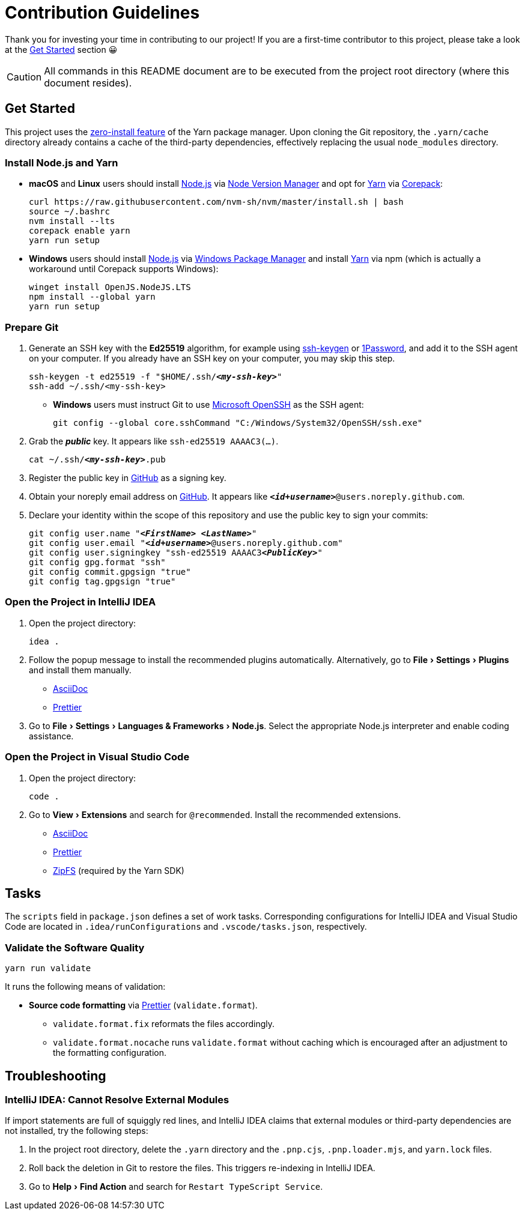 = Contribution Guidelines
:experimental:
:source-highlighter: highlight.js

Thank you for investing your time in contributing to our project!
If you are a first-time contributor to this project, please take a look at the <<get_started>> section 😀

CAUTION: All commands in this README document are to be executed from the project root directory (where this document resides).

[[get_started]]
== Get Started

This project uses the https://yarnpkg.com/features/zero-installs[zero-install feature] of the Yarn package manager.
Upon cloning the Git repository, the `.yarn/cache` directory already contains a cache of the third-party dependencies, effectively replacing the usual `node_modules` directory.

=== Install Node.js and Yarn

* *macOS* and *Linux* users should install https://nodejs.org/en[Node.js] via https://github.com/nvm-sh/nvm[Node Version Manager] and opt for https://yarnpkg.com/getting-started/install[Yarn] via https://nodejs.org/api/corepack.html[Corepack]:
+
[source,shell]
----
curl https://raw.githubusercontent.com/nvm-sh/nvm/master/install.sh | bash
source ~/.bashrc
nvm install --lts
corepack enable yarn
yarn run setup
----

* *Windows* users should install https://nodejs.org/en[Node.js] via https://github.com/microsoft/winget-cli[Windows Package Manager] and install https://yarnpkg.com/getting-started/install[Yarn] via npm (which is actually a workaround until Corepack supports Windows):
+
[source,shell]
----
winget install OpenJS.NodeJS.LTS
npm install --global yarn
yarn run setup
----

=== Prepare Git

. Generate an SSH key with the *Ed25519* algorithm, for example using https://docs.github.com/en/authentication/connecting-to-github-with-ssh/generating-a-new-ssh-key-and-adding-it-to-the-ssh-agent[ssh-keygen] or https://developer.1password.com/docs/ssh/manage-keys[1Password], and add it to the SSH agent on your computer.
If you already have an SSH key on your computer, you may skip this step.
+
[source,shell,subs="+quotes,+replacements"]
----
ssh-keygen -t ed25519 -f "$HOME/.ssh/**_<my-ssh-key>_**"
ssh-add ~/.ssh/<my-ssh-key>
----

* *Windows* users must instruct Git to use https://learn.microsoft.com/en-us/windows-server/administration/openssh/openssh_overview[Microsoft OpenSSH] as the SSH agent:
+
[source,shell]
----
git config --global core.sshCommand "C:/Windows/System32/OpenSSH/ssh.exe"
----

. Grab the **_public_** key.
It appears like `ssh-ed25519 AAAAC3(...)`.
+
[source,shell,subs="+quotes,+replacements"]
----
cat ~/.ssh/**_<my-ssh-key>_**.pub
----

. Register the public key in https://github.com/settings/keys[GitHub] as a signing key.

. Obtain your noreply email address on https://github.com/settings/emails[GitHub].
It appears like `**_<id+username>_**@users.noreply.github.com`.

. Declare your identity within the scope of this repository and use the public key to sign your commits:
+
[source,shell,subs="+quotes,+replacements"]
----
git config user.name "**_<FirstName> <LastName>_**"
git config user.email "**_<id+username>_**@users.noreply.github.com"
git config user.signingkey "ssh-ed25519 AAAAC3**_<PublicKey>_**"
git config gpg.format "ssh"
git config commit.gpgsign "true"
git config tag.gpgsign "true"
----

=== Open the Project in IntelliJ IDEA

. Open the project directory:
+
[source,shell]
----
idea .
----

. Follow the popup message to install the recommended plugins automatically.
Alternatively, go to menu:File[Settings > Plugins] and install them manually.
** https://plugins.jetbrains.com/plugin/7391-asciidoc[AsciiDoc]
** https://plugins.jetbrains.com/plugin/10456-prettier[Prettier]

. Go to menu:File[Settings > Languages & Frameworks > Node.js].
Select the appropriate Node.js interpreter and enable coding assistance.

=== Open the Project in Visual Studio Code

. Open the project directory:
+
[source,shell]
----
code .
----

. Go to menu:View[Extensions] and search for `@recommended`.
Install the recommended extensions.
+
** https://marketplace.visualstudio.com/items?itemName=asciidoctor.asciidoctor-vscode[AsciiDoc]
** https://marketplace.visualstudio.com/items?itemName=esbenp.prettier-vscode[Prettier]
** https://marketplace.visualstudio.com/items?itemName=arcanis.vscode-zipfs[ZipFS] (required by the Yarn SDK)

== Tasks
The `scripts` field in `package.json` defines a set of work tasks.
Corresponding configurations for IntelliJ IDEA and Visual Studio Code are located in `.idea/runConfigurations` and `.vscode/tasks.json`, respectively.

=== Validate the Software Quality
[source,shell]
----
yarn run validate
----

It runs the following means of validation:

* *Source code formatting* via https://prettier.io[Prettier] (`validate.format`).
** `validate.format.fix` reformats the files accordingly.
** `validate.format.nocache` runs `validate.format` without caching which is encouraged after an adjustment to the formatting configuration.

== Troubleshooting

=== IntelliJ IDEA: Cannot Resolve External Modules

If import statements are full of squiggly red lines, and IntelliJ IDEA claims that external modules or third-party dependencies are not installed, try the following steps:

. In the project root directory, delete the `.yarn` directory and the `.pnp.cjs`, `.pnp.loader.mjs`, and `yarn.lock` files.
. Roll back the deletion in Git to restore the files.
This triggers re-indexing in IntelliJ IDEA.
. Go to menu:Help[Find Action] and search for `Restart TypeScript Service`.
